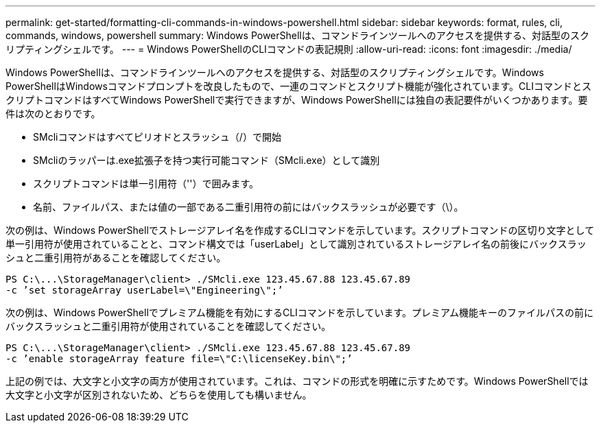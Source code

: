 ---
permalink: get-started/formatting-cli-commands-in-windows-powershell.html 
sidebar: sidebar 
keywords: format, rules, cli, commands, windows, powershell 
summary: Windows PowerShellは、コマンドラインツールへのアクセスを提供する、対話型のスクリプティングシェルです。 
---
= Windows PowerShellのCLIコマンドの表記規則
:allow-uri-read: 
:icons: font
:imagesdir: ./media/


Windows PowerShellは、コマンドラインツールへのアクセスを提供する、対話型のスクリプティングシェルです。Windows PowerShellはWindowsコマンドプロンプトを改良したもので、一連のコマンドとスクリプト機能が強化されています。CLIコマンドとスクリプトコマンドはすべてWindows PowerShellで実行できますが、Windows PowerShellには独自の表記要件がいくつかあります。要件は次のとおりです。

* SMcliコマンドはすべてピリオドとスラッシュ（/）で開始
* SMcliのラッパーは.exe拡張子を持つ実行可能コマンド（SMcli.exe）として識別
* スクリプトコマンドは単一引用符（''）で囲みます。
* 名前、ファイルパス、または値の一部である二重引用符の前にはバックスラッシュが必要です（\）。


次の例は、Windows PowerShellでストレージアレイ名を作成するCLIコマンドを示しています。スクリプトコマンドの区切り文字として単一引用符が使用されていることと、コマンド構文では「userLabel」として識別されているストレージアレイ名の前後にバックスラッシュと二重引用符があることを確認してください。

[listing]
----
PS C:\...\StorageManager\client> ./SMcli.exe 123.45.67.88 123.45.67.89
-c ’set storageArray userLabel=\"Engineering\";’
----
次の例は、Windows PowerShellでプレミアム機能を有効にするCLIコマンドを示しています。プレミアム機能キーのファイルパスの前にバックスラッシュと二重引用符が使用されていることを確認してください。

[listing]
----
PS C:\...\StorageManager\client> ./SMcli.exe 123.45.67.88 123.45.67.89
-c ’enable storageArray feature file=\"C:\licenseKey.bin\";’
----
上記の例では、大文字と小文字の両方が使用されています。これは、コマンドの形式を明確に示すためです。Windows PowerShellでは大文字と小文字が区別されないため、どちらを使用しても構いません。
